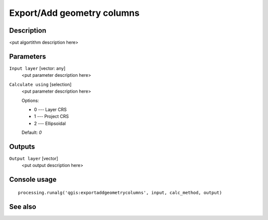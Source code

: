 Export/Add geometry columns
===========================

Description
-----------

<put algortithm description here>

Parameters
----------

``Input layer`` [vector: any]
  <put parameter description here>

``Calculate using`` [selection]
  <put parameter description here>

  Options:

  * 0 --- Layer CRS
  * 1 --- Project CRS
  * 2 --- Ellipsoidal

  Default: *0*

Outputs
-------

``Output layer`` [vector]
  <put output description here>

Console usage
-------------

::

  processing.runalg('qgis:exportaddgeometrycolumns', input, calc_method, output)

See also
--------

